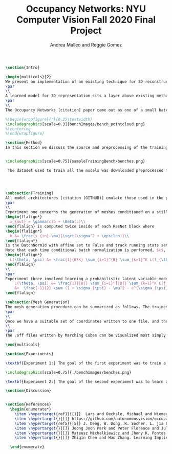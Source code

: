 #+TITLE: Occupancy Networks: NYU Computer Vision Fall 2020 Final Project
#+AUTHOR: Andrea Malleo and Reggie Gomez
#+Options: toc:nil
#+LATEX_HEADER: \usepackage[margin=0.8in]{geometry}
#+LATEX_HEADER: \usepackage{amssymb,amsmath}
#+LATEX_HEADER: \usepackage{graphicx}
#+LATEX_HEADER: \documentclass[12pt]{article}
#+LATEX_HEADER: \usepackage{hyperref}
#+LATEX_HEADER: \usepackage{multicol}
#+LATEX_HEADER:\usepackage[T1]{fontenc}
#+LATEX_HEADER:\usepackage[utf8]{inputenc}
#+LATEX_HEADER: \graphicspath{{.}}
#+LATEX_HEADER: \usepackage{cite}
#+BEGIN_SRC latex
\section{Intro}

\begin{multicols}{2}
We present an implementation of an existing technique for 3D reconstruction by the learned approximation of the decision boundary of 3D objects. Specifically we followed the method presented in Occupancy Networks [citation] to train a neural network classifier to learn the continuous decision boundary representing the implicit surface of some class of objects for the generation of 3d meshes. The model can then map any coordiante in 3d space to either a 0 or 1, indicating whether that point lies outside of inside of a mesh respectively. This generation (inference) process is both conditioned on still images of the desired category and unconditioned, decoding from a learned latent variable representation to produce a continuous distribution of instances of a category.
\par
\\
A learned model for 3D representation sits a layer above existing methods for storing 3D representations such as point clouds, voxels, and meshes, in that the model can generate countless instances of all three. The trained Occupancy Network evaluates at any point whether or not that point lies within a mesh. It can be evaluated on a grid of points of arbitrary resolution and exhibits generative capabilities on an entire category of objects. From these coordinates and their occupancies values, point clouds can be extracted directly, namely by taking all of the coordinates with an occupancy value of one. For the actual mesh representation, further computation is necessary. Specifically, inputting the output of the model into the Marching Cubes algorithms will produce meshes such as the one in [citation Figure 1]
\par
\\
The Occupancy Networks [citation] paper came out as one of a small batch of papers in 2019 all showcasing similar work learning implicit fields for generative shape modeling. In [citation] not just a binary classification but a learned continuous signed distance function is used to generate a class of shapes by evaluating the magnitude of distance and the classification (negative inside/positive outside) at any point relative to the surface boundary. On the generative side, OccupancyNetworks [Citation], and us in their footsteps, use a variational auto-encoder to learn the mean and standard deviation of Gaussian distribution on a 128 dimension latent vector representing instances of a mesh in some class, whereas [citation] formulates their own auto-decoder that sidesteps the need for an encoder component in the model architecture. Deep Level Sets [citation] and Learning Implicit Fields for Generative [citation] also present networks that produce inferred 3D shapes exhibiting smoothness, continuity, and detail not found in their recent forerunners.

%\begin{wrapfigure}{r}{0.25\textwidth}
\includegraphics[scale=0.3]{benchImages/bench_pointcloud.png}
%\centering
%\end{wrapfigure}

\section{Method}
In this section we discuss the source and preprocessing of the training data. Then we outline the goals of the three experiments we conducted and compare and contrast the model architectures and training times. Finally we touch on the inference process, and the follow up steps for visualizing the resultant meshes.


\includegraphics[scale=0.75]{sampleTrainingBench/benches.png}

 The dataset used to train all the models was downloaded preprocessed from the authors of Occupancy Network [citation]. The data is from the ShapeNet [citation] dataset and for each category of shapes (chair, bench, cabinet, sofa) there are thirteen still images of an instance of that object, taken from different orientations. See Figure 2[citation]. Additionally, for each instance, there are 100,000 coordinates from uniform sampling of the unit cube centered at (0,0,0). For each of points there is a corresponding ground truth occupancy value in $\{0,1\}$. The preprocessing steps that we did not repeat include filtering out non-water tight meshes from the original dataset, and running the algorithm that determines this ground truth. \\




\subsection{Training}
All model architectures [citation (GITHUB)] emulate those used in the paper [citation]. Where any component was unclear from the description and images of the paper, we consulted the available implementation [citation]. All three experiments share the same main architecture and differ in their means of computing an encoding on which to condition the training, either from a 2d image tensor, or from the points themselves.
\par
\\
Experiment one concerns the generation of meshes conditioned on a still image of an instance of the input category.  The input to each 'mini-batch' consisted of a single image of a image, randomly drawn from the thirteen available for each instance and some $K$ coordinate points from the ground truth of that mesh. The image went into an encoder block, which in this case was a downloaded ResNet-18 architecture pretrained on the ImageNet dataset \hyperlink{ref5}{5}. That output is passed into a fully-connected layer to project the features to a 256 dimension encoding $c$. The points meanwhile are essentially passed through five ResNet [citation] blocks. Crucially, the conditional batch normalization
\begin{flalign*}
  x_{out} = \gamma(c)b + \Beta(c)\\
\end{flalign} is computed twice inside of each ResNet block where
\begin{flalign*}
  b &= \frac{x_{in}-\mu}{\sqrt(\sigma^2 + \epsilon)}\\
\end{flalign*}
is the BatchNorm1d with affine set to False and track running stats set to true.
Note that each time conditional batch normalization is performed, $c$, computed once, is passed through two disjoint fully connected layer heads to generate the backprop refined $\Beta$ and $\gamma$ vectors. The loss function used during training is cross entropy classification loss averaged over all points across all minibatches. Let $B$ denote the batch size and $K$ the number of points for each instance or minibatch.
\begin{flalign*}
  L(\theta, \psi) &= \frac{1}{B*K} \sum_{i=1}^{B} \sum_{k=1}^K L(f_{\theta}((p_{ij},z_{ij}),o_{ij}))
\end{flalign}
\\
\par
Experiment three involved learning a probabilistic latent variable model for representing the mesh function space. This model just takes points and occupancies, and first passes the points in to the encoder module. This encoder module is a slight variation on the Point Cloud Completion encoder just described, the most significant difference being that the output are two vectors for the mean $\mu_{\psi}$ and log-standard deviation $\sigma_{\psi}^2$ of the 128 dimensional latent code z. In the forward pass, once these two vectors are computed, a sample from this distribution is drawn as $(e^{\sigma}*rand()+ \mu)}$. This 128 dimensional vector is now used just as the encoding used just as in experiment one for the conditional batch normalization. The loss function here is two pronged, composed of both the binary cross entropy loss between the computed probablities and the targets, and the KL divergence of the generated $\mu_{\psi}$ and $\sigma_{\psi}$ from a Gaussian distribution of mean 0 and standard deviation 1. [citation] \begin{flalign*}
    L(\theta, \psi) &= \frac{1}{|B|} \sum_{i=1}^{|B|} \sum_{k=1}^K L(f_{\theta}((p_{ij},z_{ij}),o_{ij})) \\
    &+  \frac{-1}{2} \sum (1 + \sigma_{\psi} - \mu^2 - e^{\sigma_{\psi}} )
\end{flalign}

\subsection{Mesh Generation}
The mesh generation procedure can be summarized as follows. The trained model takes a batch of coordinates in 3d space and either a single still image to condition the output (experiment 1), or a random variable drawn from the learned distribution (experiment 2). The first step of inference would be to generate a set of coordinates that uniformly sample the 3d unit cube centered at (0,0,0). Because the network learns a continuous occupancy function, it can be evaluated at any resolution. One of the drawbacks of existing 3D representations is the cubic memory demand of voxels. This can be mitigated by what the Occupancy Network authors termed \textbf{Multiresolution IsoSurface Extraction}. Namely, we began by evaluating the occupancy on a $32x32x32$ grid of voxels. The output of the model is the probability that this point lies within the mesh. We set a threshold value of 0.1 in experiment 1, and 0.3 in experiment 2, at or above which a point is given an occupancy value of 1, otherwise it is marked 0. Next for every voxel whose corner coordinates are a mix of occupied and unoccupied, this cube is divided into 8 subvoxels and reevaluated at all of its points. This process is repeated at most one more time, for a recursion depth of 2. In practice we have a grid that adapts to a finer grain resolution at the boundary of the mesh to allow for a more precise estimation of edges, not wasting memory by storing more than a coarse grid around the exterior of the mesh.
\par
\\
Once we have a suitable set of coordinates written to one file, and their cooresponding occupancy values written to another, the next step is to apply the Marching Cubes algorithm [citation] to generate a set of triangles that compose the mesh. The Marching Cubes algorithm iterates over each voxel cube and considers the occupancy values at each corner. For each of the 256 permutations of possible patterns of occupancy (occupies or does not occupy for each of the 8 vertices), there are only about 15 unique cases (in the original publication). These are all tabulated in a map, and correspond to the set of triangles inferred from the estimated points of intersection. The union of all of the triangles found defines the mesh.
\\
\par
The .off files written by Marching Cubes can be visualized most simply with a 3rd party opensource application such as Meshlab. We did however input these mesh files into a rasterizer written as part of the Computer Graphics class this semester and generated stills and gifs of the resultant meshes. Please go to our github page to see gifs. For experiment 1, please see the video that rotates around the generated bench mesh. For experiment 2, please see the video that illustrates interpolation in latent variable space, and the resulting continuous deformations to the couch mesh.

\end{multicols}

\section{Experiments}

\textbf{Experiment 1:} The goal of the first experiment was to train a model that achieves 3D mesh reconstruction from a single 2D image of the object from an arbitrary angle of view. In our case we trained on the bench category.

\includegraphics[scale=0.75]{./benchImages/benches.png}

\textbf{Experiment 2:} The goal of the second experiment was to learn a distribution over a latent embedding of the mesh category for unconditioned generation of 3d meshes and demonstrate the continuous nature of this distribution by interpolating in the latent space.

\section{Discussion}


\section{References}
  \begin{enumerate*}
    \item \hypertarget{ref1}{[1]}  Lars and Oechsle, Michael and Niemeyer, Michael and Nowozin, Sebastian and Geiger, Andreas. Occupancy Networks: Learning 3D Reconstruction in Function Space Mescheder, In Proc IEEE Conf. on Computer Vision and Pattern Recognition (CVPR).2019
    \item \hypertarget{}{[]} https://github.com/autonomousvision/occupancy\_networks
    \item \hypertarget{ref5}{[5]} J. Deng, W. Dong, R. Socher, L. jia Li, K. Li, and L. Fei-fei.  Imagenet:  A large-scale hierarchical image database.  InProc. IEEEConf. on Computer Vision and Pattern Recognition (CVPR), 2009.
    \item \hypertarget{}{[]} Jeong Joon Park and Peter Florence and Julian Straub and Richard Newcombe and Steven Lovegrove. DeepSDF: Learning Continuous Signed Distance Functions for Shape Representation. arXiv:1901.05103. 2019
    \item \hypertarget{}{[]} Mateusz Michalkiewicz and Jhony K. Pontes and Dominic Jack and Mahsa Baktashmotlagh and Anders Eriksson. Deep Level Sets: Implicit Surface Representations for 3D Shape Inference. arXiv:1901.06802. 2019
    \item \hypertarget{}{[]} Zhiqin Chen and Hao Zhang. Learning Implicit Fields for Generative Shape Modeling. arXiv:1812.02822. 2019.

  \end{enumerate}

#+END_SRC
